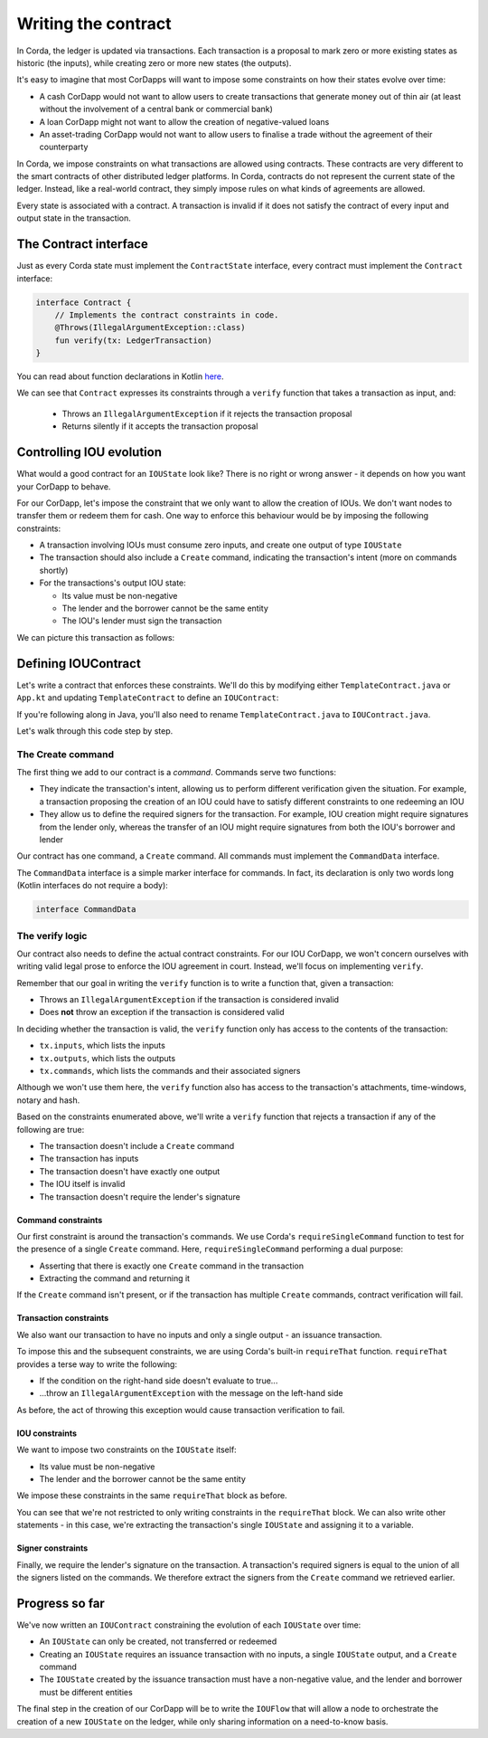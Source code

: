 .. highlight:: kotlin
.. raw:: html

   <script type="text/javascript" src="_static/jquery.js"></script>
   <script type="text/javascript" src="_static/codesets.js"></script>

Writing the contract
====================

In Corda, the ledger is updated via transactions. Each transaction is a proposal to mark zero or more existing
states as historic (the inputs), while creating zero or more new states (the outputs).

It's easy to imagine that most CorDapps will want to impose some constraints on how their states evolve over time:

* A cash CorDapp would not want to allow users to create transactions that generate money out of thin air (at least
  without the involvement of a central bank or commercial bank)
* A loan CorDapp might not want to allow the creation of negative-valued loans
* An asset-trading CorDapp would not want to allow users to finalise a trade without the agreement of their counterparty

In Corda, we impose constraints on what transactions are allowed using contracts. These contracts are very different
to the smart contracts of other distributed ledger platforms. In Corda, contracts do not represent the current state of
the ledger. Instead, like a real-world contract, they simply impose rules on what kinds of agreements are allowed.

Every state is associated with a contract. A transaction is invalid if it does not satisfy the contract of every
input and output state in the transaction.

The Contract interface
----------------------
Just as every Corda state must implement the ``ContractState`` interface, every contract must implement the
``Contract`` interface:

.. container:: codeset

    .. code-block:: kotlin

        interface Contract {
            // Implements the contract constraints in code.
            @Throws(IllegalArgumentException::class)
            fun verify(tx: LedgerTransaction)
        }

You can read about function declarations in Kotlin `here <https://kotlinlang.org/docs/reference/functions.html>`_.

We can see that ``Contract`` expresses its constraints through a ``verify`` function that takes a transaction as input,
and:

  * Throws an ``IllegalArgumentException`` if it rejects the transaction proposal
  * Returns silently if it accepts the transaction proposal

Controlling IOU evolution
-------------------------
What would a good contract for an ``IOUState`` look like? There is no right or wrong answer - it depends on how you
want your CorDapp to behave.

For our CorDapp, let's impose the constraint that we only want to allow the creation of IOUs. We don't want nodes to
transfer them or redeem them for cash. One way to enforce this behaviour would be by imposing the following constraints:

* A transaction involving IOUs must consume zero inputs, and create one output of type ``IOUState``
* The transaction should also include a ``Create`` command, indicating the transaction's intent (more on commands
  shortly)
* For the transactions's output IOU state:

  * Its value must be non-negative
  * The lender and the borrower cannot be the same entity
  * The IOU's lender must sign the transaction

We can picture this transaction as follows:

  .. image:: resources/simple-tutorial-transaction.png
     :scale: 15%
     :align: center

Defining IOUContract
--------------------

Let's write a contract that enforces these constraints. We'll do this by modifying either ``TemplateContract.java`` or
``App.kt`` and updating ``TemplateContract`` to define an ``IOUContract``:

.. container:: codeset

    .. literalinclude:: example-code/src/main/kotlin/net/corda/docs/tutorial/helloworld/contract.kt
        :language: kotlin
        :start-after: DOCSTART 01
        :end-before: DOCEND 01

    .. literalinclude:: example-code/src/main/java/net/corda/docs/java/tutorial/helloworld/IOUContract.java
        :language: java
        :start-after: DOCSTART 01
        :end-before: DOCEND 01

If you're following along in Java, you'll also need to rename ``TemplateContract.java`` to ``IOUContract.java``.

Let's walk through this code step by step.

The Create command
^^^^^^^^^^^^^^^^^^
The first thing we add to our contract is a *command*. Commands serve two functions:

* They indicate the transaction's intent, allowing us to perform different verification given the situation. For
  example, a transaction proposing the creation of an IOU could have to satisfy different constraints to one redeeming
  an IOU
* They allow us to define the required signers for the transaction. For example, IOU creation might require signatures
  from the lender only, whereas the transfer of an IOU might require signatures from both the IOU's borrower and lender

Our contract has one command, a ``Create`` command. All commands must implement the ``CommandData`` interface.

The ``CommandData`` interface is a simple marker interface for commands. In fact, its declaration is only two words
long (Kotlin interfaces do not require a body):

.. container:: codeset

    .. code-block:: kotlin

        interface CommandData

The verify logic
^^^^^^^^^^^^^^^^
Our contract also needs to define the actual contract constraints. For our IOU CorDapp, we won't concern ourselves with
writing valid legal prose to enforce the IOU agreement in court. Instead, we'll focus on implementing ``verify``.

Remember that our goal in writing the ``verify`` function is to write a function that, given a transaction:

* Throws an ``IllegalArgumentException`` if the transaction is considered invalid
* Does **not** throw an exception if the transaction is considered valid

In deciding whether the transaction is valid, the ``verify`` function only has access to the contents of the
transaction:

* ``tx.inputs``, which lists the inputs
* ``tx.outputs``, which lists the outputs
* ``tx.commands``, which lists the commands and their associated signers

Although we won't use them here, the ``verify`` function also has access to the transaction's attachments,
time-windows, notary and hash.

Based on the constraints enumerated above, we'll write a ``verify`` function that rejects a transaction if any of the
following are true:

* The transaction doesn't include a ``Create`` command
* The transaction has inputs
* The transaction doesn't have exactly one output
* The IOU itself is invalid
* The transaction doesn't require the lender's signature

Command constraints
~~~~~~~~~~~~~~~~~~~
Our first constraint is around the transaction's commands. We use Corda's ``requireSingleCommand`` function to test for
the presence of a single ``Create`` command. Here, ``requireSingleCommand`` performing a dual purpose:

* Asserting that there is exactly one ``Create`` command in the transaction
* Extracting the command and returning it

If the ``Create`` command isn't present, or if the transaction has multiple ``Create`` commands, contract
verification will fail.

Transaction constraints
~~~~~~~~~~~~~~~~~~~~~~~
We also want our transaction to have no inputs and only a single output - an issuance transaction.

To impose this and the subsequent constraints, we are using Corda's built-in ``requireThat`` function. ``requireThat``
provides a terse way to write the following:

* If the condition on the right-hand side doesn't evaluate to true...
* ...throw an ``IllegalArgumentException`` with the message on the left-hand side

As before, the act of throwing this exception would cause transaction verification to fail.

IOU constraints
~~~~~~~~~~~~~~~
We want to impose two constraints on the ``IOUState`` itself:

* Its value must be non-negative
* The lender and the borrower cannot be the same entity

We impose these constraints in the same ``requireThat`` block as before.

You can see that we're not restricted to only writing constraints in the ``requireThat`` block. We can also write
other statements - in this case, we're extracting the transaction's single ``IOUState`` and assigning it to a variable.

Signer constraints
~~~~~~~~~~~~~~~~~~
Finally, we require the lender's signature on the transaction. A transaction's required signers is equal to the union
of all the signers listed on the commands. We therefore extract the signers from the ``Create`` command we
retrieved earlier.

Progress so far
---------------
We've now written an ``IOUContract`` constraining the evolution of each ``IOUState`` over time:

* An ``IOUState`` can only be created, not transferred or redeemed
* Creating an ``IOUState`` requires an issuance transaction with no inputs, a single ``IOUState`` output, and a
  ``Create`` command
* The ``IOUState`` created by the issuance transaction must have a non-negative value, and the lender and borrower
  must be different entities

The final step in the creation of our CorDapp will be to write the ``IOUFlow`` that will allow a node to orchestrate
the creation of a new ``IOUState`` on the ledger, while only sharing information on a need-to-know basis.
